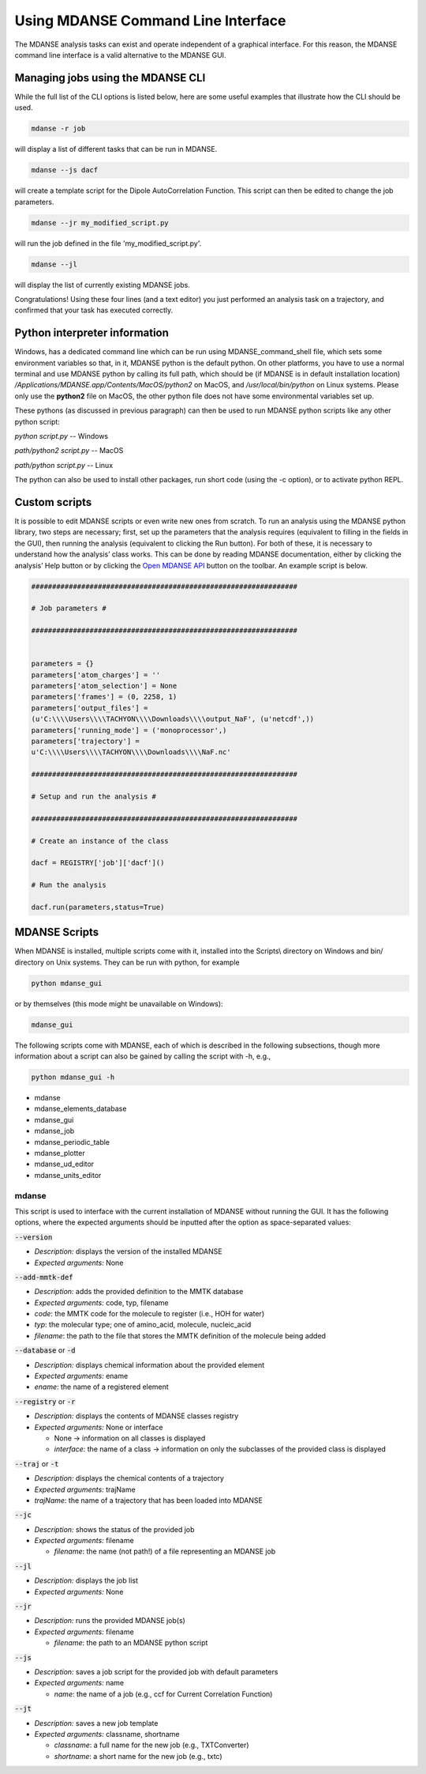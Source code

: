 
.. _mdanse-cli:

Using MDANSE Command Line Interface
===================================

The MDANSE analysis tasks can exist and operate independent of
a graphical interface. For this reason, the MDANSE command line
interface is a valid alternative to the MDANSE GUI.

Managing jobs using the MDANSE CLI
----------------------------------

While the full list of the CLI options is listed below, here are
some useful examples that illustrate how the CLI should
be used.

.. code-block:: console

  mdanse -r job

will display a list of different tasks that can be run in MDANSE.

.. code-block:: console

  mdanse --js dacf

will create a template script for the Dipole AutoCorrelation Function.
This script can then be edited to change the job parameters.

.. code-block:: console

  mdanse --jr my_modified_script.py

will run the job defined in the file 'my_modified_script.py'.

.. code-block:: console

  mdanse --jl

will display the list of currently existing MDANSE jobs.

Congratulations! Using these four lines (and a text editor) you
just performed an analysis task on a trajectory, and confirmed
that your task has executed correctly.

Python interpreter information
------------------------------

Windows, has a dedicated command line which can be run using
MDANSE_command_shell file, which sets some environment variables so
that, in it, MDANSE python is the default python. On other platforms,
you have to use a normal terminal and use MDANSE python by calling its
full path, which should be (if MDANSE is in default installation
location) `/Applications/MDANSE.app/Contents/MacOS/python2` on MacOS, and
`/usr/local/bin/python` on Linux systems. Please only use the
**python2** file on MacOS, the other python file does not have some
environmental variables set up.

These pythons (as discussed in previous paragraph) can then be used to
run MDANSE python scripts like any other python script:

`python script.py` -- Windows

`path/python2 script.py` -- MacOS

`path/python script.py` -- Linux

The python can also be used to install other packages, run short code
(using the -c option), or to activate python REPL.

Custom scripts
--------------

It is possible to edit MDANSE scripts or even write new ones from
scratch. To run an analysis using the MDANSE python library, two steps
are necessary; first, set up the parameters that the analysis requires
(equivalent to filling in the fields in the GUI), then running the
analysis (equivalent to clicking the Run button). For both of these, it
is necessary to understand how the analysis’ class works. This can be
done by reading MDANSE documentation, either by clicking the analysis’
Help button or by clicking the `Open MDANSE API <#open_mdanse_api>`__
button on the toolbar. An example script is below.

.. code-block:: python

  ################################################################
  
  # Job parameters #
  
  ################################################################
  
  
  parameters = {}
  parameters['atom_charges'] = ''
  parameters['atom_selection'] = None
  parameters['frames'] = (0, 2258, 1)
  parameters['output_files'] =
  (u'C:\\\\Users\\\\TACHYON\\\\Downloads\\\\output_NaF', (u'netcdf',))
  parameters['running_mode'] = ('monoprocessor',)
  parameters['trajectory'] =
  u'C:\\\\Users\\\\TACHYON\\\\Downloads\\\\NaF.nc'
  
  ################################################################
  
  # Setup and run the analysis #
  
  ################################################################
  
  # Create an instance of the class
  
  dacf = REGISTRY['job']['dacf']()

  # Run the analysis
  
  dacf.run(parameters,status=True)

.. _mdanse-scripts-1:

MDANSE Scripts
--------------

When MDANSE is installed, multiple scripts come with it, installed into
the Scripts\\ directory on Windows and bin/ directory on Unix systems.
They can be run with python, for example

.. code-block:: console

  python mdanse_gui

or by themselves (this mode might be unavailable on Windows):

.. code-block:: console

  mdanse_gui

The following scripts come with MDANSE, each of which is described in
the following subsections, though more information about a script can
also be gained by calling the script with -h, e.g.,

.. code-block:: console

  python mdanse_gui -h

-  mdanse
-  mdanse_elements_database
-  mdanse_gui
-  mdanse_job
-  mdanse_periodic_table
-  mdanse_plotter
-  mdanse_ud_editor
-  mdanse_units_editor

mdanse
~~~~~~

This script is used to interface with the current installation of MDANSE
without running the GUI. It has the following options, where the
expected arguments should be inputted after the option as
space-separated values:

:code:`--version`

- *Description:* displays the version of the installed MDANSE
- *Expected arguments:* None

:code:`--add-mmtk-def`

- *Description:* adds the provided definition to the MMTK database
- *Expected arguments:* code, typ, filename
- *code*: the MMTK code for the molecule to register (i.e., HOH for water)
- *typ*: the molecular type; one of amino_acid, molecule, nucleic_acid
- *filename*: the path to the file that stores the MMTK definition of the molecule being added

:code:`--database` or :code:`-d`

- *Description:* displays chemical information about the provided element
- *Expected arguments:* ename
- *ename*: the name of a registered element

:code:`--registry` or :code:`-r`

- *Description:* displays the contents of MDANSE classes registry
- *Expected arguments:* None or interface

  - None -> information on all classes is displayed
  - *interface*: the name of a class -> information on only the subclasses of the provided class is displayed

:code:`--traj` or :code:`-t`

- *Description:* displays the chemical contents of a trajectory
- *Expected arguments:* trajName
- *trajName*: the name of a trajectory that has been loaded into MDANSE

:code:`--jc`

- *Description:* shows the status of the provided job
- *Expected arguments:* filename

  - *filename*: the name (not path!) of a file representing an MDANSE job

:code:`--jl`

- *Description:* displays the job list
- *Expected arguments:* None

:code:`--jr`

- *Description:* runs the provided MDANSE job(s)
- *Expected arguments:* filename

  - *filename*: the path to an MDANSE python script

:code:`--js`

- *Description:* saves a job script for the provided job with default parameters
- *Expected arguments:* name

  - *name*: the name of a job (e.g., ccf for Current Correlation Function)

:code:`--jt`

- *Description:* saves a new job template
- *Expected arguments:* classname, shortname

  - *classname*: a full name for the new job (e.g., TXTConverter)
  - *shortname*: a short name for the new job (e.g., txtc)


